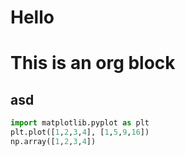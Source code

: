 * Hello
* This is an org block
** asd

# You must use jupyter-org-interaction-mode otherwise source block evaluation does not work
#+BEGIN_SRC jupyter-python  :session \jpy:localhost#8888: :async yes 
  import matplotlib.pyplot as plt
  plt.plot([1,2,3,4], [1,5,9,16])
  np.array([1,2,3,4])
#+END_SRC

#+RESULTS:
:RESULTS:
| <matplotlib.lines.Line2D | at | 0x7f0732f7cbb0> |
[[file:./.ob-jupyter/0a13d9c4d8e041ca70236adb7e5be3c818cefe70.png]]
:END:
